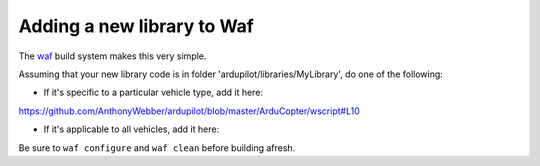 .. _adding-a-new-library-to-Waf:

=========
Adding a new library to Waf
=========

The `waf <https://github.com/ArduPilot/ardupilot/blob/master/BUILD.md>`__ build system makes this very simple.

Assuming that your new library code is in folder 'ardupilot/libraries/MyLibrary', do one of the following:

- If it's specific to a particular vehicle type, add it here:

https://github.com/AnthonyWebber/ardupilot/blob/master/ArduCopter/wscript#L10

- If it's applicable to all vehicles, add it here:

Be sure to ``waf configure`` and ``waf clean`` before building afresh.
